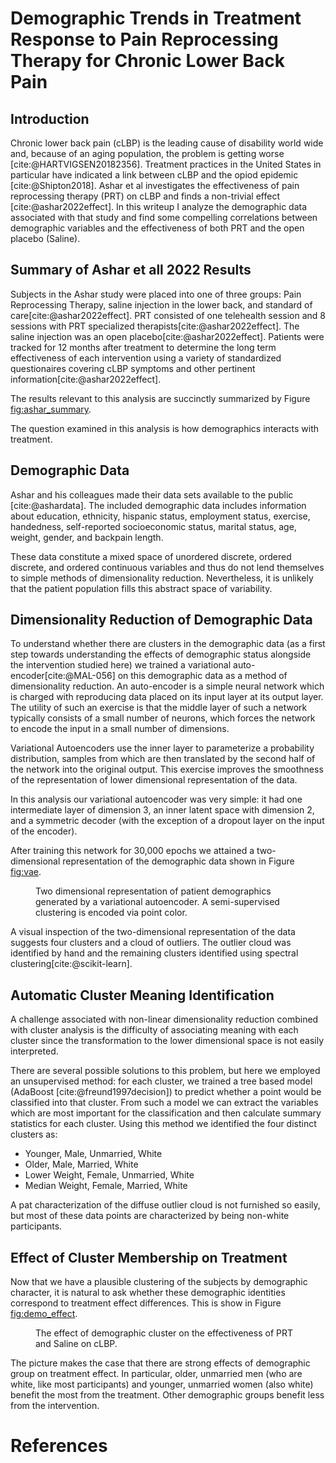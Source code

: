 #+bibliography: writeup.bib
#+cite_export: csl /home/rstudio/work/european-journal-of-pain.csl

* Demographic Trends in Treatment Response to Pain Reprocessing Therapy for Chronic Lower Back Pain
** Introduction

Chronic lower back pain (cLBP) is the leading cause of disability
world wide and, because of an aging population, the problem is getting
worse [cite:@HARTVIGSEN20182356]. Treatment practices in the United
States in particular have indicated a link between cLBP and the opiod
epidemic [cite:@Shipton2018]. Ashar et al investigates the
effectiveness of pain reprocessing therapy (PRT) on cLBP and finds a
non-trivial effect [cite:@ashar2022effect]. In this writeup I analyze
the demographic data associated with that study and find some
compelling correlations between demographic variables and the
effectiveness of both PRT and the open placebo (Saline).

** Summary of Ashar et all 2022 Results

Subjects in the Ashar study were placed into one of three groups: Pain
Reprocessing Therapy, saline injection in the lower back, and standard
of care[cite:@ashar2022effect]. PRT consisted of one telehealth
session and 8 sessions with PRT specialized
therapists[cite:@ashar2022effect]. The saline injection was an open
placebo[cite:@ashar2022effect]. Patients were tracked for 12 months
after treatment to determine the long term effectiveness of each
intervention using a variety of standardized questionaires covering
cLBP symptoms and other pertinent information[cite:@ashar2022effect].

The results relevant to this analysis are succinctly summarized
by Figure [[fig:ashar_summary]].

#+CAPTION: PRT is effective at mitigating cLBP (compared to Saline and SOC).
#+NAME: fig:ashar_summary
[[file:./figures/bpi_intensity_by_group.png]]
The question examined in this analysis is how demographics interacts
with treatment.

** Demographic Data

Ashar and his colleagues made their data sets available to the public
[cite:@ashardata]. The included demographic data includes information
about education, ethnicity, hispanic status, employment status,
exercise, handedness, self-reported socioeconomic status, marital
status, age, weight, gender, and backpain length.

These data constitute a mixed space of unordered discrete, ordered
discrete, and ordered continuous variables and thus do not lend
themselves to simple methods of dimensionality
reduction. Nevertheless, it is unlikely that the patient population
fills this abstract space of variability.

** Dimensionality Reduction of Demographic Data

To understand whether there are clusters in the demographic data (as a
first step towards understanding the effects of demographic status
alongside the intervention studied here) we trained a variational
auto-encoder[cite:@MAL-056] on this demographic data as a method of
dimensionality reduction. An auto-encoder is a simple neural network
which is charged with reproducing data placed on its input layer at
its output layer. The utility of such an exercise is that the middle
layer of such a network typically consists of a small number of
neurons, which forces the network to encode the input in a small
number of dimensions.

Variational Autoencoders use the inner layer to parameterize a
probability distribution, samples from which are then translated by
the second half of the network into the original output. This exercise
improves the smoothness of the representation of lower dimensional
representation of the data.

In this analysis our variational autoencoder was very simple: it had
one intermediate layer of dimension 3, an inner latent space with
dimension 2, and a symmetric decoder (with the exception of a dropout
layer on the input of the encoder).

After training this network for 30,000 epochs we attained a
two-dimensional representation of the demographic data shown in Figure [[fig:vae]].

#+CAPTION: Two dimensional representation of patient demographics generated by a variational autoencoder. A semi-supervised clustering is encoded via point color.
#+NAME: fig:vae
[[file:./figures/demo-projection.png]]

A visual inspection of the two-dimensional representation of the data
suggests four clusters and a cloud of outliers. The outlier cloud was
identified by hand and the remaining clusters identified using
spectral clustering[cite:@scikit-learn].

** Automatic Cluster Meaning Identification

A challenge associated with non-linear dimensionality reduction
combined with cluster analysis is the difficulty of associating
meaning with each cluster since the transformation to the lower
dimensional space is not easily interpreted.

There are several possible solutions to this problem, but here we
employed an unsupervised method: for each cluster, we trained a tree
based model (AdaBoost [cite:@freund1997decision]) to predict whether a
point would be classified into that cluster. From such a model we can
extract the variables which are most important for the classification
and then calculate summary statistics for each cluster. Using this
method we identified the four distinct clusters as:

- Younger, Male, Unmarried, White
- Older, Male, Married, White
- Lower Weight, Female, Unmarried, White
- Median Weight, Female, Married, White

A pat characterization of the diffuse outlier cloud is not furnished
so easily, but most of these data points are characterized by being
non-white participants.

** Effect of Cluster Membership on Treatment

Now that we have a plausible clustering of the subjects by demographic
character, it is natural to ask whether these demographic identities
correspond to treatment effect differences. This is show in Figure
[[fig:demo_effect]].

#+CAPTION: The effect of demographic cluster on the effectiveness of PRT and Saline on cLBP.
#+NAME: fig:demo_effect
[[file:./figures/outcomes_by_demographic_clustering.png]]

The picture makes the case that there are strong effects of
demographic group on treatment effect. In particular, older, unmarried
men (who are white, like most participants) and younger, unmarried
women (also white) benefit the most from the treatment. Other
demographic groups benefit less from the intervention.

* References

#+print_bibliography:
